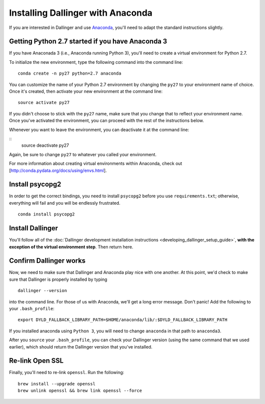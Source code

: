 Installing Dallinger with Anaconda
================================

If you are interested in Dallinger and use
`Anaconda <https://www.continuum.io/downloads>`__, you'll need to adapt
the standard instructions slightly.

Getting Python 2.7 started if you have Anaconda 3
----------------

If you have Anaconada 3 (i.e., Anaconda running Python 3), you'll need to create a virtual environment for Python 2.7.

To initialize the new environment, type the following command into the command line:

::

    conda create -n py27 python=2.7 anaconda
    
You can customize the name of your Python 2.7 environment by changing the ``py27`` to your environment name of choice. Once it's created, then activate your new environment at the command line:

::

    source activate py27
    
If you didn't choose to stick with the ``py27`` name, make sure that you change that to reflect your environment name. Once you've activated the environment, you can proceed with the rest of the instructions below.

Whenever you want to leave the environment, you can deactivate it at the command line:

::
    source deactivate py27
    
Again, be sure to change ``py27`` to whatever you called your environment.

For more information about creating virtual environments within Anaconda, check out [http://conda.pydata.org/docs/using/envs.html].

Install psycopg2
----------------

In order to get the correct bindings, you need to install ``psycopg2``
before you use ``requirements.txt``; otherwise, everything will fail and
you will be endlessly frustrated.

::

    conda install psycopg2

Install Dallinger
---------------

You'll follow all of the :doc:`Dallinger development installation
instructions <developing_dallinger_setup_guide>`,
**with the exception of the virtual environment step**.  Then return here.

Confirm Dallinger works
---------------------

Now, we need to make sure that Dallinger and Anaconda play nice with one
another. At this point, we'd check to make sure that Dallinger is properly
installed by typing

::

    dallinger --version

into the command line. For those of us with Anaconda, we'll get a long
error message. Don't panic! Add the following to your ``.bash_profile``:

::

    export DYLD_FALLBACK_LIBRARY_PATH=$HOME/anaconda/lib/:$DYLD_FALLBACK_LIBRARY_PATH

If you installed anaconda using ``Python 3``, you will need to change
``anaconda`` in that path to ``anaconda3``.

After you ``source`` your ``.bash_profile``, you can check your Dallinger
version (using the same command that we used earlier), which should
return the Dallinger version that you've installed.

Re-link Open SSL
----------------

Finally, you'll need to re-link ``openssl``. Run the following:

::

    brew install --upgrade openssl
    brew unlink openssl && brew link openssl --force
